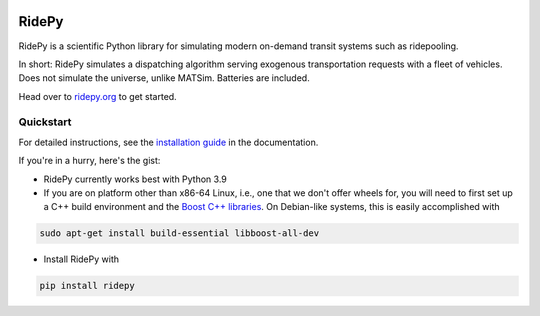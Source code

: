 |Code style: black| |Tests| |Docs| |wheel| |sdist|

RidePy
======

RidePy is a scientific Python library for simulating modern on-demand transit systems such as ridepooling.

In short: RidePy simulates a dispatching algorithm serving exogenous transportation requests with a fleet of vehicles. Does not simulate the universe, unlike MATSim. Batteries are included.

Head over to `ridepy.org <ridepy doc_>`_ to get started.

Quickstart
----------

For detailed instructions, see the `installation guide <https://ridepy.org/setup.html>`__ in the documentation.

If you're in a hurry, here's the gist:

- RidePy currently works best with Python 3.9
- If you are on platform other than x86-64 Linux, i.e., one that we don't offer wheels for, you will need to first set up a C++ build environment and the `Boost C++ libraries <https://www.boost.org/>`_. On Debian-like systems, this is easily accomplished with

.. code-block:: bash

    sudo apt-get install build-essential libboost-all-dev

- Install RidePy with

.. code-block:: bash

    pip install ridepy

..
    ---------
    Badges
    ---------

.. |Code style: black| image:: https://img.shields.io/badge/code%20style-black-000000.svg
    :target: https://github.com/psf/black

.. |Docs| image:: https://github.com/PhysicsOfMobility/ridepy/actions/workflows/build-doc.yml/badge.svg
    :target: https://github.com/PhysicsOfMobility/ridepy/actions/workflows/build-doc.yml

.. |Tests| image:: https://github.com/PhysicsOfMobility/ridepy/actions/workflows/python-testing.yml/badge.svg
    :target: https://github.com/PhysicsOfMobility/ridepy/actions/workflows/python-testing.yml

.. |wheel| image:: https://github.com/PhysicsOfMobility/ridepy/actions/workflows/build-wheel.yml/badge.svg
    :target: https://github.com/PhysicsOfMobility/ridepy/actions/workflows/build-wheel.yml

.. |sdist| image:: https://github.com/PhysicsOfMobility/ridepy/actions/workflows/build-sdist.yml/badge.svg
    :target: https://github.com/PhysicsOfMobility/ridepy/actions/workflows/build-sdist.yml

.. _ridepy doc: https://ridepy.org
